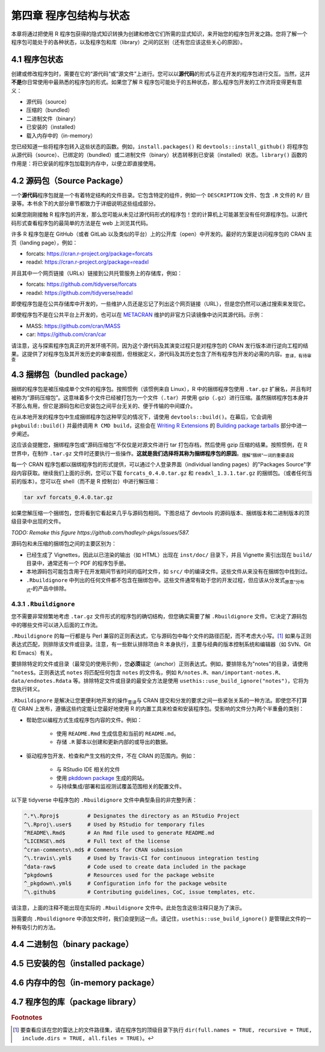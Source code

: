 第四章 程序包结构与状态
==============================

本章将通过把使用 R 程序包获得的隐式知识转换为创建和修改它们所需的显式知识，来开始您的程序包开发之路。\
您将了解一个程序包可能处于的各种状态，以及程序包和库（library）之间的区别（还有您应该这些关心的原因）。


4.1 程序包状态
-----------------------

创建或修改程序包时，需要在它的“源代码”或“源文件”上进行。您可以以\ **源代码**\ 的形式与正在开发的程序包进行交互。\
当然，这并\ **不是**\ 你日常使用中最熟悉的程序包的形式。如果您了解 R 程序包可能处于的五种状态，那么程序包开发的工作流将变得更有意义：

- 源代码（source）
- 压缩的（bundled）
- 二进制文件（binary）
- 已安装的（installed）
- 载入内存中的（in-memory）

您已经知道一些将程序包转入这些状态的函数。例如，``install.packages()`` 和 ``devtools::install_github()`` 将程序包从源代码（source）、已绑定的（bundled）或二进制文件（binary）状态转移到已安装（installed）状态。\
``library()`` 函数的作用是：将已安装的程序包加载到内存中，以便立即直接使用。


4.2 源码包（Source Package）
---------------------------------------

一个\ **源代码**\ 程序包就是一个有着特定结构的文件目录。它包含特定的组件，例如一个 ``DESCRIPTION`` 文件、包含 ``.R`` 文件的 ``R/`` 目录等。本书余下的大部分章节都致力于详细说明这些组成部分。

如果您刚刚接触 R 程序包的开发，那么您可能从未见过源代码形式的程序包！您的计算机上可能甚至没有任何源程序包。以源代码形式查看程序包的最简单的方法是在 web 上浏览其代码。

许多 R 程序包是在 GitHub（或者 GitLab 以及类似的平台）上的公开库（open）中开发的。最好的方案是访问程序包的 CRAN 主页（landing page），例如：

- forcats: https://cran.r-project.org/package=forcats
- readxl: https://cran.r-project.org/package=readxl

并且其中一个网页链接（URLs）链接到公共托管服务上的存储库，例如：

- forcats: https://github.com/tidyverse/forcats
- readxl: https://github.com/tidyverse/readxl

即使程序包是在公共存储库中开发的，一些维护人员还是忘记了列出这个网页链接（URL），但是您仍然可以通过搜索来发现它。

即使程序包不是在公共平台上开发的，也可以在 \ `METACRAN <https://r-pkg.org/about>`__\  维护的非官方只读镜像中访问其源代码。示例：

- MASS: https://github.com/cran/MASS
- car: https://github.com/cran/car

请注意，这与探索程序包真正的开发环境不同，因为这个源代码及其演变过程只是对程序包的 CRAN 发行版本进行逆向工程的结果。\
这提供了对程序包及其开发历史的审查视图，但根据定义，源代码及其历史包含了所有程序包开发的必需的内容。\ :sub:`意译，有待审查`\ 


4.3 捆绑包（bundled package）
---------------------------------------

捆绑的程序包是被压缩成单个文件的程序包。按照惯例（该惯例来自 Linux），R 中的捆绑程序包使用 ``.tar.gz`` 扩展名，并且有时被称为“源码压缩包”。\
这意味着多个文件已经被打包为一个文件（``.tar``）并使用 gzip（``.gz``）进行压缩。虽然捆绑程序包本身并不那么有用，但它是源码包和已安装包之间平台无关的、便于传输的中间媒介。

在从本地开发的程序包中生成捆绑程序包这种罕见的情况下，请使用 ``devtools::build()``。在幕后，它会调用 ``pkgbuild::build()`` 并最终调用 ``R CMD build``，\
这些会在 \ `Writing R Extensions <https://cran.r-project.org/doc/manuals/R-exts.html>`__\  的 \ `Building package tarballs <https://cran.r-project.org/doc/manuals/R-exts.html#Building-package-tarballs>`__\  部分中进一步阐述。

这应该会提醒您，捆绑程序包或“源码压缩包”不仅仅是对源文件进行 tar 打包存档，然后使用 gzip 压缩的结果。按照惯例，在 R 世界中，在制作 ``.tar.gz`` 文件时还要执行一些操作。\ **这就是我们选择将其称为捆绑程序包的原因**\ 。\ :sub:`理解“捆绑”一词的重要语段`\ 

每一个 CRAN 程序包都以捆绑程序包的形式提供，可以通过个人登录界面（individual landing pages）的"Packages Source"字段内容获取。继续我们上面的示例，您可以下载 ``forcats_0.4.0.tar.gz`` 和 ``readxl_1.3.1.tar.gz`` 的捆绑包。（或者任何当前的版本）。\
您可以在 shell（而不是 R 控制台）中进行解压缩：

.. code-block:: Shell

    tar xvf forcats_0.4.0.tar.gz

如果您解压缩一个捆绑包，您将看到它看起来几乎与源码包相同。下图总结了 devtools 的源码版本、捆绑版本和二进制版本的顶级目录中出现的文件。

\ *TODO: Remake this figure https://github.com/hadley/r-pkgs/issues/587.*\ 


.. image:: ./Image/Chapter_4/package-files.png
    :scale: 100

.. raw:: html

    <center>FIGURE 4.1 Side-by-side comparison of source, bundled, and binary package.</center>
    <center>图片 4.1 源码包、捆绑包和二进制包的并排比较</center>


源码包和未压缩的捆绑包之间的主要区别为：

- 已经生成了 Vignettes，因此以已渲染的输出（如 HTML）出现在 ``inst/doc/`` 目录下，并且 Vignette 索引出现在 ``build/`` 目录中，通常还有一个 PDF 的程序包手册。
- 本地源码包可能包含用于在开发期间节省时间的临时文件，如 ``src/`` 中的编译文件。这些文件从来没有在捆绑包中找到过。
- ``.Rbuildignore`` 中列出的任何文件都不包含在捆绑包中。这些文件通常有助于您的开发过程，但应该从分发式\ :sub:`原意“分布式”`\ 的产品中排除。


4.3.1 ``.Rbuildignore``
..........................

您不需要非常频繁地考虑 ``.tar.gz`` 文件形式的程序包的确切结构，但您确实需要了解 ``.Rbuildignore`` 文件。它决定了源码包中的哪些文件可以进入后面的工作流。

``.Rbuildignore`` 的每一行都是与 Perl 兼容的正则表达式，它与源码包中每个文件的路径匹配，而不考虑大小写。[#]_ 如果与正则表达式匹配，则排除该文件或目录。注意，有一些默认排除项由 R 本身执行，主要与经典的版本控制系统和编辑器（如 SVN、Git 和 Emacs）有关。

要排除特定的文件或目录（最常见的使用示例），您\ **必须**\ 锚定（anchor）正则表达式。例如，要排除名为"notes"的目录，请使用 ``^notes$``。正则表达式 ``notes`` 将匹配任何包含 ``notes`` 的文件名，例如 ``R/notes.R``、``man/important-notes.R``、``data/endnotes.Rdata`` 等。\
排除特定文件或目录的最安全方法是使用 ``usethis::use_build_ignore("notes")``，它将为您执行转义。

``.Rbuildignore`` 是解决让您更便利地开发的操作\ :sub:`意译`\ 与 CRAN 提交和分发的要求之间一些紧张关系的一种方法。即使您不打算在 CRAN 上发布，遵循这些约定能让您最好地使用 R 的内置工具来检查和安装程序包。受影响的文件分为两个半重叠的类别：

- 帮助您以编程方式生成程序包内容的文件。例如：

    * 使用 ``README.Rmd`` 生成信息和当前的 ``README.md``。
    * 存储 ``.R`` 脚本以创建和更新内部的或导出的数据。

- 驱动程序包开发、检查和产生文档的文件，不在 CRAN 的范围内。例如：

    * 与 RStudio IDE 相关的文件
    * 使用 \ `pkddown package <https://pkgdown.r-lib.org/>`__\  生成的网站。
    * 与持续集成/部署和监视测试覆盖范围相关的配置文件。

以下是 tidyverse 中程序包的 ``.Rbuildignore`` 文件中典型条目的非完整列表：

.. code-block:: R

    ^.*\.Rproj$         # Designates the directory as an RStudio Project
    ^\.Rproj\.user$     # Used by RStudio for temporary files
    ^README\.Rmd$       # An Rmd file used to generate README.md
    ^LICENSE\.md$       # Full text of the license
    ^cran-comments\.md$ # Comments for CRAN submission
    ^\.travis\.yml$     # Used by Travis-CI for continuous integration testing
    ^data-raw$          # Code used to create data included in the package
    ^pkgdown$           # Resources used for the package website
    ^_pkgdown\.yml$     # Configuration info for the package website
    ^\.github$          # Contributing guidelines, CoC, issue templates, etc.

请注意，上面的注释不能出现在实际的 ``.Rbuildignore`` 文件中。此处包含这些注释只是为了演示。

当需要向 ``.Rbuildignore`` 中添加文件时，我们会提到这一点。请记住，``usethis::use_build_ignore()`` 是管理此文件的一种有吸引力的方法。


4.4 二进制包（binary package）
---------------------------------------


4.5 已安装的包（installed package）
---------------------------------------


4.6 内存中的包（in-memory package）
---------------------------------------


4.7 程序包的库（package library）
---------------------------------------

.. rubric:: Footnotes

.. [#] 要查看应该在您的雷达上的文件路径集，请在程序包的顶级目录下执行 ``dir(full.names = TRUE, recursive = TRUE, include.dirs = TRUE, all.files = TRUE)``。↩

